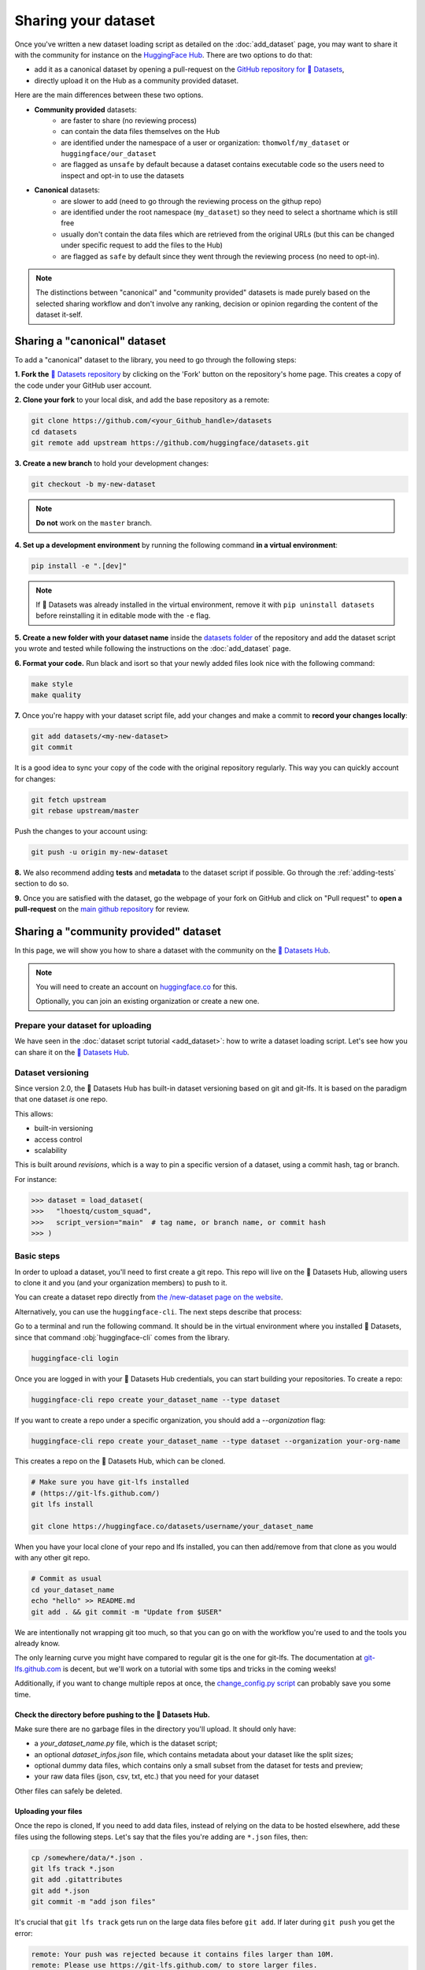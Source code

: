 Sharing your dataset
=============================================

Once you've written a new dataset loading script as detailed on the :doc:`add_dataset` page, you may want to share it with the community for instance on the `HuggingFace Hub <https://huggingface.co/datasets>`__. There are two options to do that:

- add it as a canonical dataset by opening a pull-request on the `GitHub repository for 🤗 Datasets <https://github.com/huggingface/datasets>`__,
- directly upload it on the Hub as a community provided dataset.

Here are the main differences between these two options.

- **Community provided** datasets:
    * are faster to share (no reviewing process)
    * can contain the data files themselves on the Hub
    * are identified under the namespace of a user or organization: ``thomwolf/my_dataset`` or ``huggingface/our_dataset``
    * are flagged as ``unsafe`` by default because a dataset contains executable code so the users need to inspect and opt-in to use the datasets

- **Canonical** datasets:
    * are slower to add (need to go through the reviewing process on the githup repo)
    * are identified under the root namespace (``my_dataset``) so they need to select a shortname which is still free
    * usually don't contain the data files which are retrieved from the original URLs (but this can be changed under specific request to add the files to the Hub)
    * are flagged as ``safe`` by default since they went through the reviewing process (no need to opt-in).

.. note::

    The distinctions between "canonical" and "community provided" datasets is made purely based on the selected sharing workflow and don't involve any ranking, decision or opinion regarding the content of the dataset it-self.

.. _canonical-dataset:

Sharing a "canonical" dataset
--------------------------------

To add a "canonical" dataset to the library, you need to go through the following steps:

**1. Fork the** `🤗 Datasets repository <https://github.com/huggingface/datasets>`__ by clicking on the 'Fork' button on the repository's home page. This creates a copy of the code under your GitHub user account.

**2. Clone your fork** to your local disk, and add the base repository as a remote:

.. code::

    git clone https://github.com/<your_Github_handle>/datasets
    cd datasets
    git remote add upstream https://github.com/huggingface/datasets.git


**3. Create a new branch** to hold your development changes:

.. code::

    git checkout -b my-new-dataset

.. note::

    **Do not** work on the ``master`` branch.

**4. Set up a development environment** by running the following command **in a virtual environment**:

.. code::

    pip install -e ".[dev]"

.. note::

   If 🤗 Datasets was already installed in the virtual environment, remove
   it with ``pip uninstall datasets`` before reinstalling it in editable
   mode with the ``-e`` flag.

**5. Create a new folder with your dataset name** inside the `datasets folder <https://github.com/huggingface/datasets/tree/master/datasets>`__ of the repository and add the dataset script you wrote and tested while following the instructions on the :doc:`add_dataset` page.

**6. Format your code.** Run black and isort so that your newly added files look nice with the following command:

.. code::

    make style
    make quality


**7.** Once you're happy with your dataset script file, add your changes and make a commit to **record your changes locally**:

.. code::

    git add datasets/<my-new-dataset>
    git commit

It is a good idea to sync your copy of the code with the original repository regularly. This way you can quickly account for changes:

.. code::

    git fetch upstream
    git rebase upstream/master

Push the changes to your account using:

.. code::

   git push -u origin my-new-dataset

**8.** We also recommend adding **tests** and **metadata** to the dataset script if possible. Go through the :ref:`adding-tests` section to do so.

**9.** Once you are satisfied with the dataset, go the webpage of your fork on GitHub and click on "Pull request" to **open a pull-request** on the `main github repository <https://github.com/huggingface/datasets>`__ for review.

.. _community-dataset:

Sharing a "community provided" dataset
-----------------------------------------

In this page, we will show you how to share a dataset with the community on the `🤗 Datasets Hub <https://huggingface.co/datasets>`__.

.. note::

    You will need to create an account on `huggingface.co <https://huggingface.co/join>`__ for this.

    Optionally, you can join an existing organization or create a new one.

Prepare your dataset for uploading
^^^^^^^^^^^^^^^^^^^^^^^^^^^^^^^^^^^^^^^^^^^^^^^^^^^^^^^^^^^^^^^^^^^^^^^^^^^^^^^^^^^^^^^^^^^^^^^^^^^^^^^^^^^^^^^^^^^^^^^

We have seen in the :doc:`dataset script tutorial <add_dataset>`: how to write a dataset loading script. Let's see how you can share it on the
`🤗 Datasets Hub <https://huggingface.co/datasets>`__.

Dataset versioning
^^^^^^^^^^^^^^^^^^^^^^^^^^^^^^^^^^^^^^^^^^^^^^^^^^^^^^^^^^^^^^^^^^^^^^^^^^^^^^^^^^^^^^^^^^^^^^^^^^^^^^^^^^^^^^^^^^^^^^^

Since version 2.0, the 🤗 Datasets Hub has built-in dataset versioning based on git and git-lfs. It is based on the paradigm
that one dataset *is* one repo.

This allows:

- built-in versioning
- access control
- scalability

This is built around *revisions*, which is a way to pin a specific version of a dataset, using a commit hash, tag or
branch.

For instance:

.. code-block::

    >>> dataset = load_dataset(
    >>>   "lhoestq/custom_squad",
    >>>   script_version="main"  # tag name, or branch name, or commit hash
    >>> )

Basic steps
^^^^^^^^^^^^^^^^^^^^^^^^^^^^^^^^^^^^^^^^^^^^^^^^^^^^^^^^^^^^^^^^^^^^^^^^^^^^^^^^^^^^^^^^^^^^^^^^^^^^^^^^^^^^^^^^^^^^^^^

In order to upload a dataset, you'll need to first create a git repo. This repo will live on the 🤗 Datasets Hub, allowing
users to clone it and you (and your organization members) to push to it.

You can create a dataset repo directly from `the /new-dataset page on the website <https://huggingface.co/new-dataset>`__.

Alternatively, you can use the ``huggingface-cli``. The next steps describe that process:

Go to a terminal and run the following command. It should be in the virtual environment where you installed 🤗
Datasets, since that command :obj:`huggingface-cli` comes from the library.

.. code-block:: bash

    huggingface-cli login


Once you are logged in with your 🤗 Datasets Hub credentials, you can start building your repositories. To create a repo:

.. code-block:: bash

    huggingface-cli repo create your_dataset_name --type dataset


If you want to create a repo under a specific organization, you should add a `--organization` flag:

.. code-block:: bash

    huggingface-cli repo create your_dataset_name --type dataset --organization your-org-name


This creates a repo on the 🤗 Datasets Hub, which can be cloned.

.. code-block:: bash

    # Make sure you have git-lfs installed
    # (https://git-lfs.github.com/)
    git lfs install

    git clone https://huggingface.co/datasets/username/your_dataset_name

When you have your local clone of your repo and lfs installed, you can then add/remove from that clone as you would
with any other git repo.

.. code-block:: bash

    # Commit as usual
    cd your_dataset_name
    echo "hello" >> README.md
    git add . && git commit -m "Update from $USER"

We are intentionally not wrapping git too much, so that you can go on with the workflow you're used to and the tools
you already know.

The only learning curve you might have compared to regular git is the one for git-lfs. The documentation at
`git-lfs.github.com <https://git-lfs.github.com/>`__ is decent, but we'll work on a tutorial with some tips and tricks
in the coming weeks!

Additionally, if you want to change multiple repos at once, the `change_config.py script
<https://github.com/huggingface/efficient_scripts/blob/main/change_config.py>`__ can probably save you some time.


Check the directory before pushing to the 🤗 Datasets Hub.
~~~~~~~~~~~~~~~~~~~~~~~~~~~~~~~~~~~~~~~~~~~~~~~~~~~~~~~~~~~~~~~~~~~~~~~~~~~~~~~~~~~~~~~~~~~~~~~~~~~~~~~~~~~~~~~~~~~~~~~

Make sure there are no garbage files in the directory you'll upload. It should only have:

- a `your_dataset_name.py` file, which is the dataset script;
- an optional `dataset_infos.json` file, which contains metadata about your dataset like the split sizes;
- optional dummy data files, which contains only a small subset from the dataset for tests and preview;
- your raw data files (json, csv, txt, etc.) that you need for your dataset

Other files can safely be deleted.


Uploading your files
~~~~~~~~~~~~~~~~~~~~~~~~~~~~~~~~~~~~~~~~~~~~~~~~~~~~~~~~~~~~~~~~~~~~~~~~~~~~~~~~~~~~~~~~~~~~~~~~~~~~~~~~~~~~~~~~~~~~~~~

Once the repo is cloned, If you need to add data files, instead of relying on the data to be hosted
elsewhere, add these files using the following steps. Let's say that the files you're adding are ``*.json`` files, then:

.. code-block:: bash

    cp /somewhere/data/*.json .
    git lfs track *.json
    git add .gitattributes
    git add *.json
    git commit -m "add json files"

It's crucial that ``git lfs track`` gets run on the large data files before ``git add``. If later during ``git push`` you get the error:

.. code-block:: bash

  remote: Your push was rejected because it contains files larger than 10M.
  remote: Please use https://git-lfs.github.com/ to store larger files.

it means you ``git add``\ed the data files before telling ``lfs`` to track those.

Now you can add the dataset script and `dataset_infos.json` file:

.. code-block:: bash

    cp /somewhere/data/dataset_infos.json .
    cp /somewhere/data/load_script.py .
    git add --all

Quickly verify that they have been correctly staged with:

.. code-block:: bash

    git status

Finally, the files are ready to be committed and pushed to the remote:

.. code-block:: bash

    git commit -m "First version of the your_dataset_name dataset."
    git push

This will upload the folder containing the dataset script and dataset infos and data files.


Using your dataset
~~~~~~~~~~~~~~~~~~~~~~~~~~~~~~~~~~~~~~~~~~~~~~~~~~~~~~~~~~~~~~~~~~~~~~~~~~~~~~~~~~~~~~~~~~~~~~~~~~~~~~~~~~~~~~~~~~~~~~~

Your dataset now has a page on huggingface.co/datasets 🔥

Anyone can load it from code:

.. code-block::

    >>> dataset = load_dataset("namespace/your_dataset_name")


You may specify a version by using the ``script_version`` flag in the ``load_dataset`` function:

.. code-block::

    >>> dataset = load_dataset(
    >>>   "lhoestq/custom_squad",
    >>>   script_version="main"  # tag name, or branch name, or commit hash
    >>> )


.. _adding-tests:

Adding tests and metadata to the dataset
---------------------------------------------

We recommend adding testing data and checksum metadata to your dataset so its behavior can be tested and verified, and the generated dataset can be certified. In this section we'll explain how you can add two objects to the repository to do just that:

- ``dummy data`` which are used for testing the behavior of the script (without having to download the full data files), and

- ``dataset_infos.json`` which are metadata used to store the metadata of the dataset including the data files checksums and the number of examples required to confirm that the dataset generation procedure went well.

.. note::

    In the rest of this section, you should make sure that you run all of the commands **from the root** of your local ``datasets`` repository.

1. Adding metadata
^^^^^^^^^^^^^^^^^^^^^^^^^^

You can check that the new dataset loading script works correctly and create the ``dataset_infos.json`` file at the same time by running the command:

.. code-block::

    datasets-cli test datasets/<your-dataset-folder> --save_infos --all_configs

If the command was succesful, you should now have a ``dataset_infos.json`` file created in the folder of your dataset loading script. Here is a dummy example of the content for a dataset with a single configuration:

.. code-block::

    {
        "default": {
            "description": "The Text REtrieval Conference (TREC) Question Classification dataset contains 5500 ...\n",
            "citation": "@inproceedings{li-roth-2002-learning,\n    title = \"Learning Question Classifiers\",..\",\n}\n",
            "homepage": "https://cogcomp.seas.upenn.edu/Data/QA/QC/",
            "license": "",
            "features": {
                "label-coarse": {
                    "num_classes": 6,
                    "names": ["DESC", "ENTY", "ABBR", "HUM", "NUM", "LOC"],
                    "names_file": null,
                    "id": null,
                    "_type": "ClassLabel"
                },
                "text": {
                    "dtype": "string",
                    "id": null,
                    "_type": "Value"
                }
            },
            "supervised_keys": null,
            "builder_name": "trec",
            "config_name": "default",
            "version": {
                "version_str": "1.1.0", "description": null,
                "datasets_version_to_prepare": null,
                "major": 1, "minor": 1, "patch": 0
            },
            "splits": {
                "train": {
                    "name": "train",
                    "num_bytes": 385090,
                    "num_examples": 5452,
                    "dataset_name": "trec"
                },
                "test": {
                    "name": "test",
                    "num_bytes": 27983,
                    "num_examples": 500,
                    "dataset_name": "trec"
                }
            },
            "download_checksums": {
                "http://cogcomp.org/Data/QA/QC/train_5500.label": {
                    "num_bytes": 335858,
                    "checksum": "9e4c8bdcaffb96ed61041bd64b564183d52793a8e91d84fc3a8646885f466ec3"
                },
                "http://cogcomp.org/Data/QA/QC/TREC_10.label": {
                    "num_bytes": 23354,
                    "checksum": "033f22c028c2bbba9ca682f68ffe204dc1aa6e1cf35dd6207f2d4ca67f0d0e8e"
                }
            },
            "download_size": 359212,
            "dataset_size": 413073,
            "size_in_bytes": 772285
        }
    }

2. Adding dummy data
^^^^^^^^^^^^^^^^^^^^^^^^^^

Now that we have the metadata prepared we can also create some dummy data for automated testing. You can use the following command to get in-detail instructions on how to create the dummy data:

.. code-block::

    datasets-cli dummy_data datasets/<your-dataset-folder>

This command will output instructions specifically tailored to your dataset and will look like:

.. code-block::

    ==============================DUMMY DATA INSTRUCTIONS==============================
    - In order to create the dummy data for my-dataset, please go into the folder './datasets/my-dataset/dummy/1.1.0' with `cd ./datasets/my-dataset/dummy/1.1.0` .

    - Please create the following dummy data files 'dummy_data/TREC_10.label, dummy_data/train_5500.label' from the folder './datasets/my-dataset/dummy/1.1.0'

    - For each of the splits 'train, test', make sure that one or more of the dummy data files provide at least one example

    - If the method `_generate_examples(...)` includes multiple `open()` statements, you might have to create other files in addition to 'dummy_data/TREC_10.label, dummy_data/train_5500.label'. In this case please refer to the `_generate_examples(...)` method

    - After all dummy data files are created, they should be zipped recursively to 'dummy_data.zip' with the command `zip -r dummy_data.zip dummy_data/`

    - You can now delete the folder 'dummy_data' with the command `rm -r dummy_data`

    - To get the folder 'dummy_data' back for further changes to the dummy data, simply unzip dummy_data.zip with the command `unzip dummy_data.zip`

    - Make sure you have created the file 'dummy_data.zip' in './datasets/my-dataset/dummy/1.1.0'
    ===================================================================================

There is a tool that automatically generates dummy data for you. At the moment it supports data files in the following format: txt, csv, tsv, jsonl, json, xml.
If the extensions of the raw data files of your dataset are in this list, then you can automatically generate your dummy data with:

.. code-block::

    datasets-cli dummy_data datasets/<your-dataset-folder> --auto_generate

Examples:

.. code-block::

    datasets-cli dummy_data ./datasets/snli --auto_generate
    datasets-cli dummy_data ./datasets/squad --auto_generate --json_field data
    datasets-cli dummy_data ./datasets/iwslt2017 --auto_generate --xml_tag seg --match_text_files "train*" --n_lines 15
    # --xml_tag seg => each sample corresponds to a "seg" tag in the xml tree
    # --match_text_files "train*" =>  also match text files that don't have a proper text file extension (no suffix like ".txt" for example)
    # --n_lines 15 => some text files have headers so we have to use at least 15 lines

Usage of the command:

.. code-block::

    usage: datasets-cli <command> [<args>] dummy_data [-h] [--auto_generate]
                                                      [--n_lines N_LINES]
                                                      [--json_field JSON_FIELD]
                                                      [--xml_tag XML_TAG]
                                                      [--match_text_files MATCH_TEXT_FILES]
                                                      [--keep_uncompressed]
                                                      [--cache_dir CACHE_DIR]
                                                      [--encoding ENCODING]
                                                      path_to_dataset

    positional arguments:
    path_to_dataset       Path to the dataset (example: ./datasets/squad)

    optional arguments:
    -h, --help            show this help message and exit
    --auto_generate       Automatically generate dummy data
    --n_lines N_LINES     Number of lines or samples to keep when auto-
                            generating dummy data
    --json_field JSON_FIELD
                            Optional, json field to read the data from when auto-
                            generating dummy data. In the json data files, this
                            field must point to a list of samples as json objects
                            (ex: the 'data' field for squad-like files)
    --xml_tag XML_TAG     Optional, xml tag name of the samples inside the xml
                            files when auto-generating dummy data.
    --match_text_files MATCH_TEXT_FILES
                            Optional, a comma separated list of file patterns that
                            looks for line-by-line text files other than *.txt or
                            *.csv. Example: --match_text_files *.label
    --keep_uncompressed   Whether to leave the dummy data folders uncompressed
                            when auto-generating dummy data. Useful for debugging
                            for to do manual adjustements before compressing.
    --cache_dir CACHE_DIR
                            Cache directory to download and cache files when auto-
                            generating dummy data
    --encoding ENCODING   Encoding to use when auto-generating dummy data.
                            Defaults to utf-8


3. Testing
^^^^^^^^^^^^^^^^^^^^^^^^^^

Now test that both the real data and the dummy data work correctly. Go back to the root of your datasets folder and use the following command:

*For the real data*:

.. code-block::

    RUN_SLOW=1 pytest tests/test_dataset_common.py::LocalDatasetTest::test_load_real_dataset_<your_dataset_name>


And *for the dummy data*:

.. code-block::

    RUN_SLOW=1 pytest tests/test_dataset_common.py::LocalDatasetTest::test_load_dataset_all_configs_<your_dataset_name>


If all tests pass, your dataset works correctly. Awesome! You can now follow the last steps of the :ref:`canonical-dataset` or :ref:`community-dataset` sections to share the dataset with the community. If you experienced problems with the dummy data tests, here are some additional tips:

- Verify that all filenames are spelled correctly. Rerun the command:

.. code-block::

        datasets-cli dummy_data datasets/<your-dataset-folder>

and make sure you follow the exact instructions provided by the command.

- Your datascript might require a difficult dummy data structure. In this case make sure you fully understand the data folder logit created by the function ``_split_generators(...)`` and expected by the function ``_generate_examples(...)`` of your dataset script. Also take a look at `tests/README.md` which lists different possible cases of how the dummy data should be created.

- If the dummy data tests still fail, open a PR in the main repository on github and make a remark in the description that you need help creating the dummy data and we will be happy to help you.
